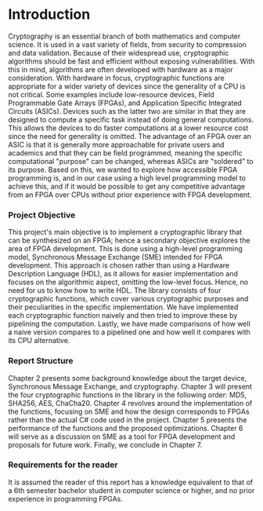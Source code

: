 * Introduction
Cryptography is an essential branch of both mathematics and computer science. It is used in a vast variety of fields, from security to compression and data validation. Because of their widespread use, cryptographic algorithms should be fast and efficient without exposing vulnerabilities. With this in mind, algorithms are often developed with hardware as a major consideration. With hardware in focus, cryptographic functions are appropriate for a wider variety of devices since the generality of a CPU is not critical. Some examples include low-resource devices, Field Programmable Gate Arrays (FPGAs), and Application Specific Integrated Circuits (ASICs). Devices such as the latter two are similar in that they are designed to compute a specific task instead of doing general computations. This allows the devices to do faster computations at a lower resource cost since the need for generality is omitted. The advantage of an FPGA over an ASIC is that it is generally more approachable for private users and academics and that they can be field programmed, meaning the specific computational "purpose" can be changed, whereas ASICs are "soldered" to its purpose. Based on this, we wanted to explore how accessible FPGA programming is, and in our case using a high level programming model to achieve this, and if it would be possible to get any competitive advantage from an FPGA over CPUs without prior experience with FPGA development.

*** Project Objective
This project's main objective is to implement a cryptographic library that can be synthesized on an FPGA; hence a secondary objective explores the area of FPGA development. This is done using a high-level programming model, Synchronous Message Exchange (SME) intended for FPGA development. This approach is chosen rather than using a Hardware Description Language (HDL), as it allows for easier implementation and focuses on the algorithmic aspect, omitting the low-level focus. Hence, no need for us to know how to write HDL. The library consists of four cryptographic functions, which cover various cryptographic purposes and their peculiarities in the specific implementation. We have implemented each cryptographic function naively and then tried to improve these by pipelining the computation. Lastly, we have made comparisons of how well a naive version compares to a pipelined one and how well it compares with its CPU alternative.

*** Report Structure
Chapter 2 presents some background knowledge about the target device, Synchronous Message Exchange, and cryptography. Chapter 3 will present the four cryptographic functions in the library in the following order: MD5, SHA256, AES, ChaCha20. Chapter 4 revolves around the implementation of the functions, focusing on SME and how the design corresponds to FPGAs rather than the actual C# code used in the project. Chapter 5 presents the performance of the functions and the proposed optimizations. Chapter 6 will serve as a discussion on SME as a tool for FPGA development and proposals for future work. Finally, we conclude in Chapter 7.

*** Requirements for the reader
It is assumed the reader of this report has a knowledge equivalent to that of a 6th semester bachelor student in computer science or higher, and no prior experience in programming FPGAs.
